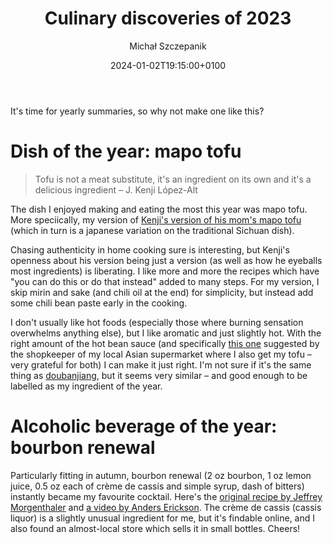 #+title: Culinary discoveries of 2023
#+layout: post
#+date: 2024-01-02T19:15:00+0100
#+author: Michał Szczepanik
#+tags[]: food
#+draft: false

It's time for yearly summaries, so why not make one like this?

* Dish of the year: mapo tofu

#+begin_quote
Tofu is not a meat substitute, it's an ingredient on its own and it's a delicious ingredient -- J. Kenji López-Alt
#+end_quote

The dish I enjoyed making and eating the most this year was mapo tofu.
More speciically, my version of [[https://www.youtube.com/watch?v=dElALuJ9Xo8][Kenji's version of his mom's mapo tofu]] (which in turn is a japanese variation on the traditional Sichuan dish).

Chasing authenticity in home cooking sure is interesting, but Kenji's openness about his version being just a version (as well as how he eyeballs most ingredients) is liberating.
I like more and more the recipes which have "you can do this or do that instead" added to many steps.
For my version, I skip mirin and sake (and chili oil at the end) for simplicity, but instead add some chili bean paste early in the cooking.

I don't usually like hot foods (especially those where burning sensation overwhelms anything else), but I like aromatic and just slightly hot.
With the right amount of the hot bean sauce (and specifically [[https://yeos-europe.com/products_hotbeansauce.html][this one]] suggested by the shopkeeper of my local Asian supermarket where I also get my tofu -- very grateful for both) I can make it just right.
I'm not sure if it's the same thing as [[https://en.wikipedia.org/wiki/Doubanjiang][doubanjiang]], but it seems very similar -- and good enough to be labelled as my ingredient of the year.

* Alcoholic beverage of the year: bourbon renewal

Particularly fitting in autumn, bourbon renewal (2 oz bourbon, 1 oz lemon juice, 0.5 oz each of crème de cassis and simple syrup, dash of bitters) instantly became my favourite cocktail.
Here's the [[https://jeffreymorgenthaler.com/bourbon-renewal/][original recipe by Jeffrey Morgenthaler]] and [[https://www.youtube.com/watch?v=8WVlMjEGma4][a video by Anders Erickson]].
The crème de cassis (cassis liquor) is a slightly unusual ingredient for me, but it's findable online, and I also found an almost-local store which sells it in small bottles.
Cheers!

